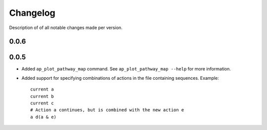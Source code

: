 .. _sec-changelog:

Changelog
=========
Description of of all notable changes made per version.


0.0.6
-----


0.0.5
-----
- Added ``ap_plot_pathway_map`` command. See ``ap_plot_pathway_map --help`` for more information.
- Added support for specifying combinations of actions in the file containing sequences. Example::

    current a
    current b
    current c
    # Action a continues, but is combined with the new action e
    a d(a & e)
